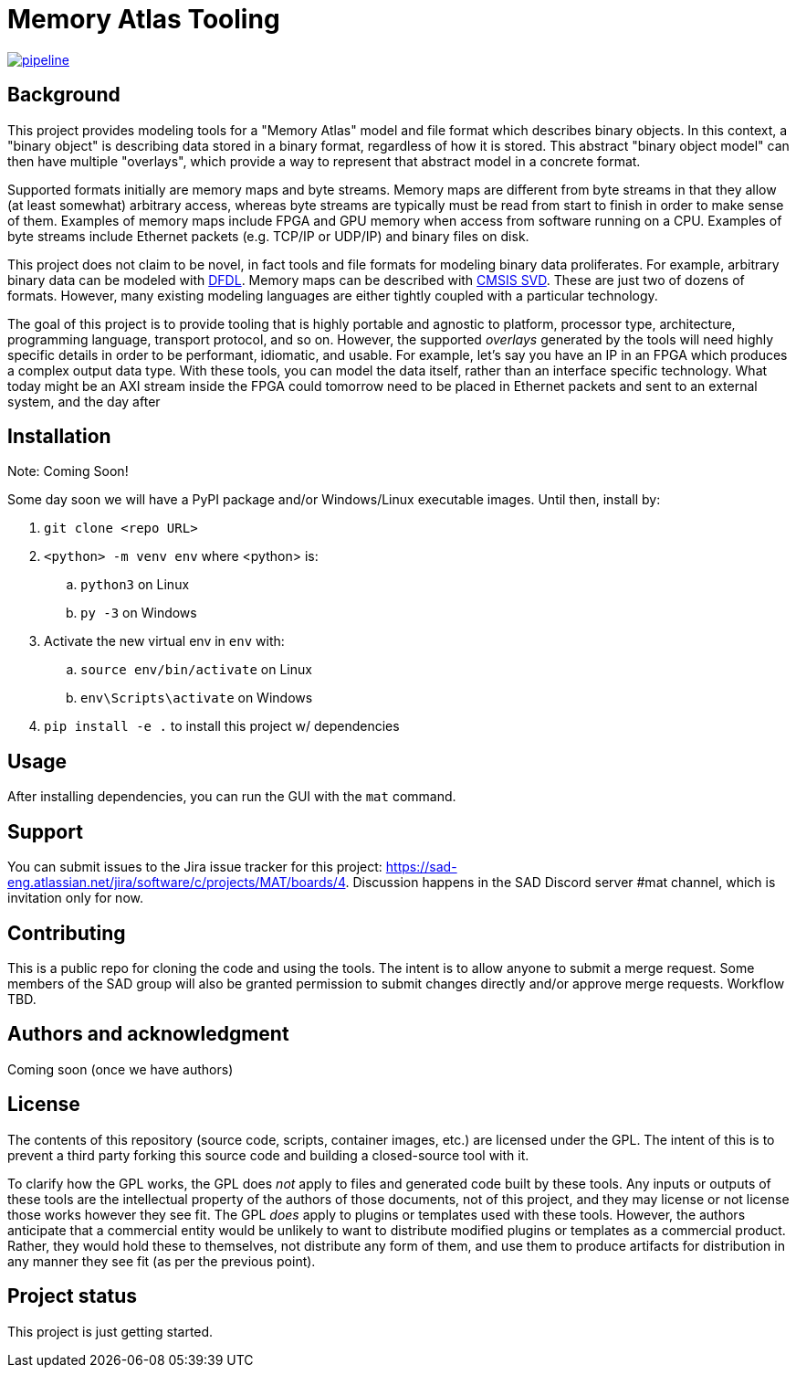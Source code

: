 = Memory Atlas Tooling

image:https://gitlab.com/sad-eng/mat/badges/main/pipeline.svg[link="https://gitlab.com/sad-eng/mat/-/commits/main",title="pipeline status"]

== Background

This project provides modeling tools for a "Memory Atlas" model and file format
which describes binary objects. In this context, a "binary object" is describing
data stored in a binary format, regardless of how it is stored. This abstract
"binary object model" can then have multiple "overlays", which provide a way to
represent that abstract model in a concrete format.

Supported formats initially are memory maps and byte streams. Memory maps are
different from byte streams in that they allow (at least somewhat) arbitrary
access, whereas byte streams are typically must be read from start to finish
in order to make sense of them. Examples of memory maps include FPGA and GPU
memory when access from software running on a CPU. Examples of byte streams include
Ethernet packets (e.g. TCP/IP or UDP/IP) and binary files on disk.

This project does not claim to be novel, in fact tools and file formats for modeling
binary data proliferates. For example, arbitrary binary data can be modeled with
https://en.wikipedia.org/wiki/Data_Format_Description_Language[DFDL]. Memory maps
can be described with
https://www.keil.com/pack/doc/CMSIS/SVD/html/index.html[CMSIS SVD]. These are just
two of dozens of formats. However, many existing modeling languages are either
tightly coupled with a particular technology.

The goal of this project is to provide tooling that is highly portable and agnostic
to platform, processor type, architecture, programming language, transport protocol,
and so on. However, the supported _overlays_ generated by the tools will need
highly specific details in order to be performant, idiomatic, and usable. For
example, let's say you have an IP in an FPGA which produces a complex output data
type. With these tools, you can model the data itself, rather than an interface
specific technology. What today might be an AXI stream inside the FPGA could
tomorrow need to be placed in Ethernet packets and sent to an external system,
and the day after

== Installation
Note: Coming Soon!

Some day soon we will have a PyPI package and/or Windows/Linux executable images.
Until then, install by:

. `git clone <repo URL>`
. `<python> -m venv env` where <python> is:
.. `python3` on Linux
.. `py -3` on Windows
. Activate the new virtual env in `env` with:
.. `source env/bin/activate` on Linux
.. `env\Scripts\activate` on Windows
. `pip install -e .` to install this project w/ dependencies

== Usage
After installing dependencies, you can run the GUI with the `mat` command.

== Support
You can submit issues to the Jira issue tracker for this project:
https://sad-eng.atlassian.net/jira/software/c/projects/MAT/boards/4.
Discussion happens in the SAD Discord server #mat channel, which is invitation
only for now.

== Contributing
This is a public repo for cloning the code and using the tools. The intent is to
allow anyone to submit a merge request. Some members of the SAD group will also
be granted permission to submit changes directly and/or approve merge requests.
Workflow TBD.

== Authors and acknowledgment
Coming soon (once we have authors)

== License
The contents of this repository (source code, scripts, container images, etc.) are
licensed under the GPL. The intent of this is to prevent a third party forking
this source code and building a closed-source tool with it.

To clarify how the GPL works, the GPL does _not_ apply to files and generated
code built by these tools. Any inputs or outputs of these tools are the
intellectual property of the authors of those documents, not of this project,
and they may license or not license those works however they see fit. The GPL
_does_ apply to plugins or templates used with these tools. However, the
authors anticipate that a commercial entity would be unlikely to want to
distribute modified plugins or templates as a commercial product. Rather, they
would hold these to themselves, not distribute any form of them, and use them to
produce artifacts for distribution in any manner they see fit (as per the
previous point).

== Project status
This project is just getting started.
